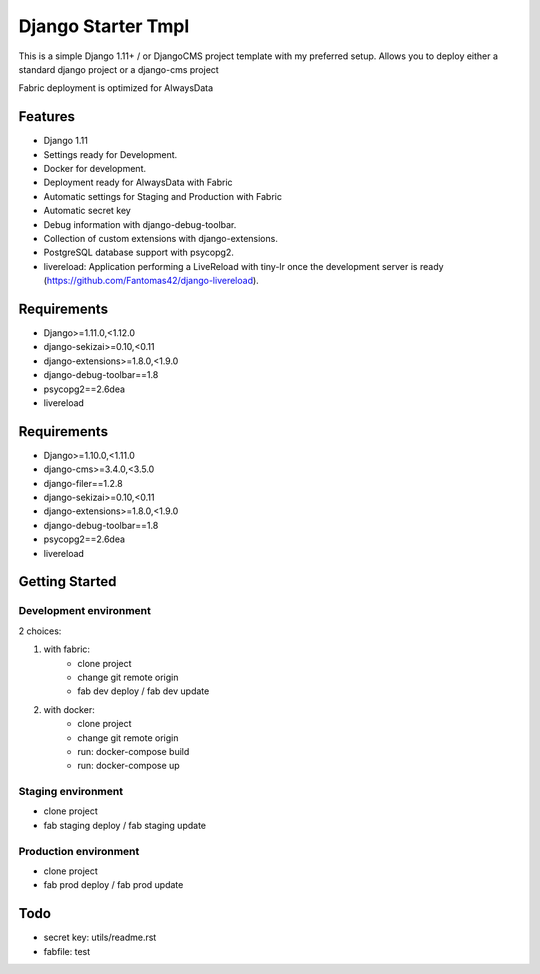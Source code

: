 ===================
 Django Starter Tmpl
===================

This is a simple Django 1.11+ / or DjangoCMS project template with my preferred setup.
Allows you to deploy either a standard django project or a django-cms project

Fabric deployment is optimized for AlwaysData

Features
===============
- Django 1.11
- Settings ready for Development.
- Docker for development.
- Deployment ready for AlwaysData with Fabric
- Automatic settings for Staging and Production with Fabric
- Automatic secret key
- Debug information with django-debug-toolbar.
- Collection of custom extensions with django-extensions.
- PostgreSQL database support with psycopg2.
- livereload: Application performing a LiveReload with tiny-lr once the development server is ready (https://github.com/Fantomas42/django-livereload).

Requirements
============
- Django>=1.11.0,<1.12.0
- django-sekizai>=0.10,<0.11
- django-extensions>=1.8.0,<1.9.0
- django-debug-toolbar==1.8
- psycopg2==2.6dea
- livereload

Requirements
============
- Django>=1.10.0,<1.11.0
- django-cms>=3.4.0,<3.5.0
- django-filer==1.2.8
- django-sekizai>=0.10,<0.11
- django-extensions>=1.8.0,<1.9.0
- django-debug-toolbar==1.8
- psycopg2==2.6dea
- livereload

Getting Started
===============
Development environment
-----------------------
2 choices:

1) with fabric:
    - clone project
    - change git remote origin
    - fab dev deploy / fab dev update

2) with docker:
    - clone project
    - change git remote origin
    - run: docker-compose build
    - run: docker-compose up

Staging environment
-------------------
- clone project
- fab staging deploy / fab staging update

Production environment
----------------------
- clone project
- fab prod deploy / fab prod update

Todo
====
- secret key: utils/readme.rst
- fabfile: test
